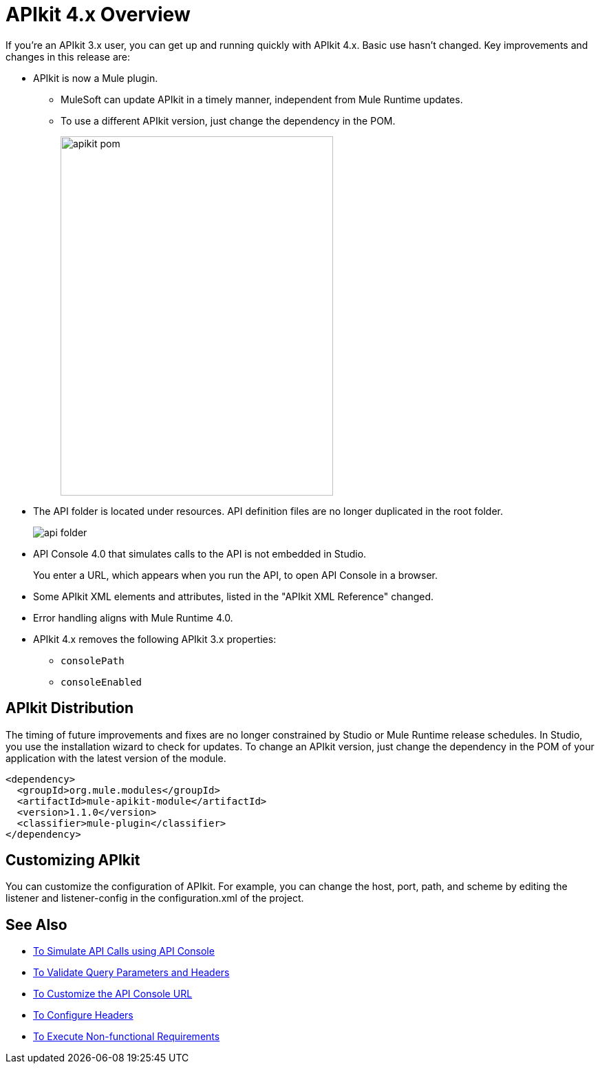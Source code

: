 = APIkit 4.x Overview
:imagesdir: ./_images

If you’re an APIkit 3.x user, you can get up and running quickly with APIkit 4.x. Basic use hasn’t changed. Key improvements and changes in this release are:

* APIkit is now a Mule plugin. 
+
** MuleSoft can update APIkit in a timely manner, independent from Mule Runtime updates.
** To use a different APIkit version, just change the dependency in the POM.
+
image::apikit-pom.png[height=522,width=396]
+
* The API folder is located under resources. API definition files are no longer duplicated in the root folder.
+
image::api-folder.png[api folder]
+
* API Console 4.0 that simulates calls to the API is not embedded in Studio.
+
You enter a URL, which appears when you run the API, to open API Console in a browser.
* Some APIkit XML elements and attributes, listed in the "APIkit XML Reference" changed. 
* Error handling aligns with Mule Runtime 4.0.
* APIkit 4.x removes the following APIkit 3.x properties:
** `consolePath`
** `consoleEnabled`


== APIkit Distribution

The timing of future improvements and fixes are no longer constrained by Studio or Mule Runtime release schedules. In Studio, you use the installation wizard to check for updates. To change an APIkit version, just change the dependency in the POM of your application with the latest version of the module.

[source,xml,linenums]
----
<dependency>
  <groupId>org.mule.modules</groupId>
  <artifactId>mule-apikit-module</artifactId>
  <version>1.1.0</version>
  <classifier>mule-plugin</classifier>
</dependency>
----

== Customizing APIkit

You can customize the configuration of APIkit. For example, you can change the host, port, path, and scheme by editing the listener and listener-config in the configuration.xml of the project.


== See Also

* link:/apikit/v/4.x/apikit-simulate[To Simulate API Calls using API Console]
* link:/apikit/v/4.x/validate-4-task[To Validate Query Parameters and Headers]
* link:/apikit/v/4.x/customize-console-url-4-task[To Customize the API Console URL]
* link:/apikit/v/4.x/configure-headers4-task[To Configure Headers]
* link:/apikit/v/4.x/execute-nonfunctional-requirements-4-task[To Execute Non-functional Requirements]




